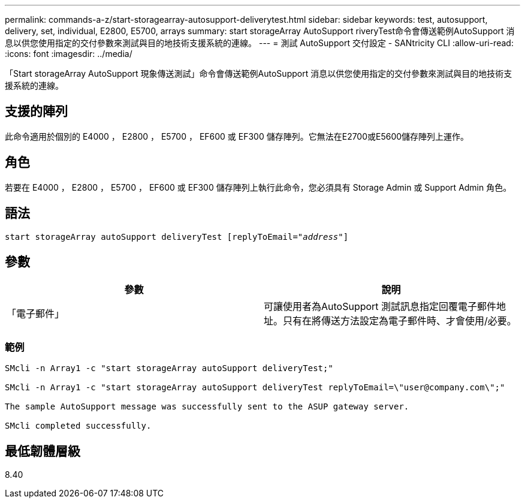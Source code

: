 ---
permalink: commands-a-z/start-storagearray-autosupport-deliverytest.html 
sidebar: sidebar 
keywords: test, autosupport, delivery, set, individual, E2800, E5700, arrays 
summary: start storageArray AutoSupport riveryTest命令會傳送範例AutoSupport 消息以供您使用指定的交付參數來測試與目的地技術支援系統的連線。 
---
= 測試 AutoSupport 交付設定 - SANtricity CLI
:allow-uri-read: 
:icons: font
:imagesdir: ../media/


[role="lead"]
「Start storageArray AutoSupport 現象傳送測試」命令會傳送範例AutoSupport 消息以供您使用指定的交付參數來測試與目的地技術支援系統的連線。



== 支援的陣列

此命令適用於個別的 E4000 ， E2800 ， E5700 ， EF600 或 EF300 儲存陣列。它無法在E2700或E5600儲存陣列上運作。



== 角色

若要在 E4000 ， E2800 ， E5700 ， EF600 或 EF300 儲存陣列上執行此命令，您必須具有 Storage Admin 或 Support Admin 角色。



== 語法

[source, cli, subs="+macros"]
----
start storageArray autoSupport deliveryTest pass:quotes[[replyToEmail="_address_"]]
----


== 參數

[cols="2*"]
|===
| 參數 | 說明 


 a| 
「電子郵件」
 a| 
可讓使用者為AutoSupport 測試訊息指定回覆電子郵件地址。只有在將傳送方法設定為電子郵件時、才會使用/必要。

|===


=== 範例

[listing]
----

SMcli -n Array1 -c "start storageArray autoSupport deliveryTest;"

SMcli -n Array1 -c "start storageArray autoSupport deliveryTest replyToEmail=\"user@company.com\";"

The sample AutoSupport message was successfully sent to the ASUP gateway server.

SMcli completed successfully.
----


== 最低韌體層級

8.40
